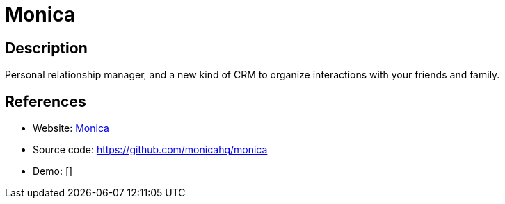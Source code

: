 = Monica

:Name:          Monica
:Language:      Monica
:License:       AGPL-3.0
:Topic:         Misc/Other
:Category:      
:Subcategory:   

// END-OF-HEADER. DO NOT MODIFY OR DELETE THIS LINE

== Description

Personal relationship manager, and a new kind of CRM to organize interactions with your friends and family.

== References

* Website: https://monicahq.com/[Monica]
* Source code: https://github.com/monicahq/monica[https://github.com/monicahq/monica]
* Demo: []
